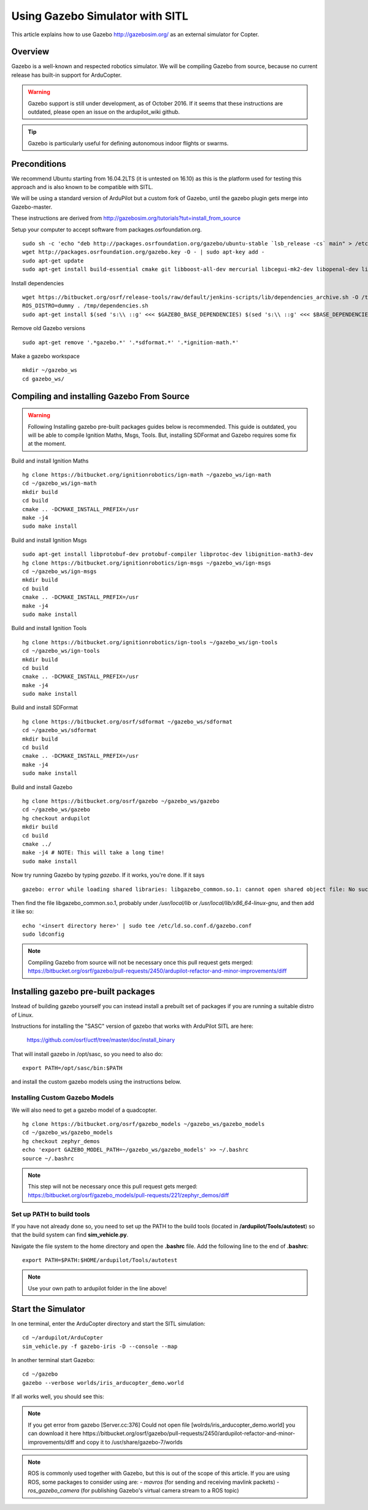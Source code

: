 .. _using-gazebo-simulator-with-sitl:

================================
Using Gazebo Simulator with SITL
================================

This article explains how to use Gazebo http://gazebosim.org/
as an external simulator for Copter.

Overview
========

Gazebo is a well-known and respected robotics simulator. We will be compiling 
Gazebo from source, because no current release has built-in support for ArduCopter.

.. warning::
   Gazebo support is still under development, as of October 2016. If it seems that these instructions are outdated, please open an issue on the ardupilot_wiki github.

.. tip::

   Gazebo is particularly useful for defining autonomous
   indoor flights or swarms.


Preconditions
=============

We recommend Ubuntu starting from 16.04.2LTS (it is untested on 16.10) as this is the platform used for testing
this approach and is also known to be compatible with SITL.

We will be using a standard version of ArduPilot but a custom fork of Gazebo, until the gazebo plugin gets merge into Gazebo-master.

These instructions are derived from http://gazebosim.org/tutorials?tut=install_from_source

Setup your computer to accept software from packages.osrfoundation.org.

::

    sudo sh -c 'echo "deb http://packages.osrfoundation.org/gazebo/ubuntu-stable `lsb_release -cs` main" > /etc/apt/sources.list.d/gazebo-stable.list'
    wget http://packages.osrfoundation.org/gazebo.key -O - | sudo apt-key add -
    sudo apt-get update
    sudo apt-get install build-essential cmake git libboost-all-dev mercurial libcegui-mk2-dev libopenal-dev libswscale-dev libavformat-dev libavcodec-dev  libltdl3-dev libqwt-dev ruby libusb-1.0-0-dev libbullet-dev libhdf5-dev libgraphviz-dev libgdal-dev
    
Install dependencies
::

    wget https://bitbucket.org/osrf/release-tools/raw/default/jenkins-scripts/lib/dependencies_archive.sh -O /tmp/dependencies.sh
    ROS_DISTRO=dummy . /tmp/dependencies.sh
    sudo apt-get install $(sed 's:\\ ::g' <<< $GAZEBO_BASE_DEPENDENCIES) $(sed 's:\\ ::g' <<< $BASE_DEPENDENCIES)

Remove old Gazebo versions
::

    sudo apt-get remove '.*gazebo.*' '.*sdformat.*' '.*ignition-math.*'
    
Make a gazebo workspace
::

    mkdir ~/gazebo_ws
    cd gazebo_ws/
    
Compiling and installing Gazebo From Source
===========================================
.. warning::
   Following Installing gazebo pre-built packages guides below is recommended.
   This guide is outdated, you will be able to compile Ignition Maths, Msgs, Tools. 
   But, installing SDFormat and Gazebo requires some fix at the moment.
   
Build and install Ignition Maths
   
::

    hg clone https://bitbucket.org/ignitionrobotics/ign-math ~/gazebo_ws/ign-math
    cd ~/gazebo_ws/ign-math
    mkdir build
    cd build
    cmake .. -DCMAKE_INSTALL_PREFIX=/usr
    make -j4
    sudo make install

Build and install Ignition Msgs
::
    sudo apt-get install libprotobuf-dev protobuf-compiler libprotoc-dev libignition-math3-dev
    hg clone https://bitbucket.org/ignitionrobotics/ign-msgs ~/gazebo_ws/ign-msgs
    cd ~/gazebo_ws/ign-msgs
    mkdir build
    cd build
    cmake .. -DCMAKE_INSTALL_PREFIX=/usr
    make -j4
    sudo make install

Build and install Ignition Tools
::

    hg clone https://bitbucket.org/ignitionrobotics/ign-tools ~/gazebo_ws/ign-tools
    cd ~/gazebo_ws/ign-tools
    mkdir build
    cd build
    cmake .. -DCMAKE_INSTALL_PREFIX=/usr
    make -j4
    sudo make install

Build and install SDFormat
::

    hg clone https://bitbucket.org/osrf/sdformat ~/gazebo_ws/sdformat
    cd ~/gazebo_ws/sdformat
    mkdir build
    cd build
    cmake .. -DCMAKE_INSTALL_PREFIX=/usr
    make -j4
    sudo make install

Build and install Gazebo
::

    hg clone https://bitbucket.org/osrf/gazebo ~/gazebo_ws/gazebo
    cd ~/gazebo_ws/gazebo
    hg checkout ardupilot
    mkdir build
    cd build
    cmake ../
    make -j4 # NOTE: This will take a long time!
    sudo make install
    
Now try running Gazebo by typing `gazebo`. If it works, you're done. If it says

::

    gazebo: error while loading shared libraries: libgazebo_common.so.1: cannot open shared object file: No such file or directory

Then find the file libgazebo_common.so.1, probably under `/usr/local/lib` or `/usr/local/lib/x86_64-linux-gnu`, and then add it like so:

::

    echo '<insert directory here>' | sudo tee /etc/ld.so.conf.d/gazebo.conf
    sudo ldconfig

.. note::

    Compiling Gazebo from source will not be necessary once this pull request gets merged:
    https://bitbucket.org/osrf/gazebo/pull-requests/2450/ardupilot-refactor-and-minor-improvements/diff

Installing gazebo pre-built packages
====================================

Instead of building gazebo yourself you can instead install a prebuilt
set of packages if you are running a suitable distro of Linux.

Instructions for installing the "SASC" version of gazebo that works
with ArduPilot SITL are here:

  https://github.com/osrf/uctf/tree/master/doc/install_binary

That will install gazebo in /opt/sasc, so you need to also do:

::

   export PATH=/opt/sasc/bin:$PATH

and install the custom gazebo models using the instructions below.
  
Installing Custom Gazebo Models
-------------------------------

We will also need to get a gazebo model of a quadcopter.

::

    hg clone https://bitbucket.org/osrf/gazebo_models ~/gazebo_ws/gazebo_models
    cd ~/gazebo_ws/gazebo_models
    hg checkout zephyr_demos
    echo 'export GAZEBO_MODEL_PATH=~/gazebo_ws/gazebo_models' >> ~/.bashrc
    source ~/.bashrc

.. note::

    This step will not be necessary once this pull request gets merged:
    https://bitbucket.org/osrf/gazebo_models/pull-requests/221/zephyr_demos/diff


Set up PATH to build tools
--------------------------

If you have not already done so, you need to set up the PATH to the build tools
(located in **/ardupilot/Tools/autotest**) so that the build system can find
**sim_vehicle.py**.

Navigate the file system to the home directory and open the **.bashrc**
file. Add the following line to the end of **.bashrc**:

::

    export PATH=$PATH:$HOME/ardupilot/Tools/autotest

.. note::

   Use your own path to ardupilot folder in the line above!

Start the Simulator
===================

In one terminal, enter the ArduCopter directory and start the SITL simulation:

::

    cd ~/ardupilot/ArduCopter
    sim_vehicle.py -f gazebo-iris -D --console --map

In another terminal start Gazebo:

::

    cd ~/gazebo
    gazebo --verbose worlds/iris_arducopter_demo.world

If all works well, you should see this:

..  youtube:: n_M5Vs5FBGY
    :width: 100%

.. note::


   If you get error from gazebo [Server.cc:376] Could not open file [wolrds/iris_arducopter_demo.world]
   you can download it here
   https://bitbucket.org/osrf/gazebo/pull-requests/2450/ardupilot-refactor-and-minor-improvements/diff
   and copy it to /usr/share/gazebo-7/worlds

.. note::

    ROS is commonly used together with Gazebo, but this is out of the scope of this article. If you are using ROS,
    some packages to consider using are:
    - *mavros* (for sending and receiving mavlink packets)
    - *ros_gazebo_camera* (for publishing Gazebo's virtual camera stream to a ROS topic)
